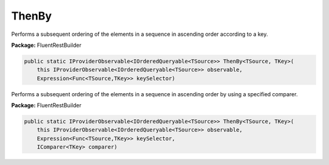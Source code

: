 ﻿ThenBy
---------------------------------------------------------------------------


Performs a subsequent ordering of the elements in a sequence
in ascending order according to a key.

**Package:** FluentRestBuilder

.. sourcecode:: csharp

    public static IProviderObservable<IOrderedQueryable<TSource>> ThenBy<TSource, TKey>(
        this IProviderObservable<IOrderedQueryable<TSource>> observable,
        Expression<Func<TSource,TKey>> keySelector)



Performs a subsequent ordering of the elements in a sequence
in ascending order by using a specified comparer.

**Package:** FluentRestBuilder

.. sourcecode:: csharp

    public static IProviderObservable<IOrderedQueryable<TSource>> ThenBy<TSource, TKey>(
        this IProviderObservable<IOrderedQueryable<TSource>> observable,
        Expression<Func<TSource,TKey>> keySelector,
        IComparer<TKey> comparer)


